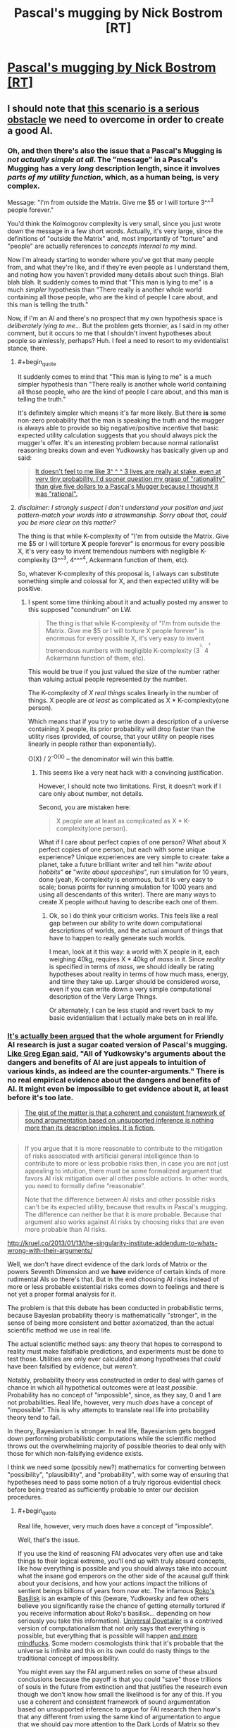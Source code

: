 #+TITLE: Pascal's mugging by Nick Bostrom [RT]

* [[http://www.nickbostrom.com/papers/pascal.pdf][Pascal's mugging by Nick Bostrom [RT]]]
:PROPERTIES:
:Score: 9
:DateUnix: 1391096677.0
:FlairText: RT
:END:

** I should note that [[http://lesswrong.com/lw/kd/pascals_mugging_tiny_probabilities_of_vast/][this scenario is a serious obstacle]] we need to overcome in order to create a good AI.
:PROPERTIES:
:Author: BT_Uytya
:Score: 7
:DateUnix: 1391098328.0
:END:

*** Oh, and then there's also the issue that a Pascal's Mugging is /not actually simple at all/. The "message" in a Pascal's Mugging has a very /long/ description length, since it involves /parts of my utility function/, which, as a human being, is very complex.

Message: "I'm from outside the Matrix. Give me $5 or I will torture 3^^^3 people forever."

You'd think the Kolmogorov complexity is very small, since you just wrote down the message in a few short words. Actually, it's very large, since the definitions of "outside the Matrix" and, most importantly of "torture" and "people" are actually references to /concepts internal to my mind/.

Now I'm already starting to wonder where you've got that many people from, and what they're like, and if they're even people as I understand them, and noting how you haven't provided many details about such things. Blah blah blah. It suddenly comes to mind that "This man is lying to me" is a much /simpler/ hypothesis than "There really is another whole world containing all those people, who are the kind of people I care about, and this man is telling the truth."

Now, if I'm an AI and there's no prospect that my own hypothesis space is /deliberately lying to me/... But the problem gets thornier, as I said in my other comment, but it occurs to me that I shouldn't invent hypotheses about people so aimlessly, perhaps? Huh. I feel a need to resort to my evidentialist stance, there.
:PROPERTIES:
:Score: 3
:DateUnix: 1391099936.0
:END:

**** #+begin_quote
  It suddenly comes to mind that "This man is lying to me" is a much simpler hypothesis than "There really is another whole world containing all those people, who are the kind of people I care about, and this man is telling the truth."
#+end_quote

It's definitely simpler which means it's far more likely. But there *is* some non-zero probability that the man is speaking the truth and the mugger is always able to provide so big negative/positive incentive that basic expected utility calculation suggests that you should always pick the mugger's offer. It's an interesting problem because normal rationalist reasoning breaks down and even Yudkowsky has basically given up and said:

#+begin_quote
  [[http://lesswrong.com/lw/kd/pascals_mugging_tiny_probabilities_of_vast/][It doesn't feel to me like 3^ ^ ^ 3 lives are really at stake, even at very tiny probability. I'd sooner question my grasp of "rationality" than give five dollars to a Pascal's Mugger because I thought it was "rational".]]
#+end_quote
:PROPERTIES:
:Score: 7
:DateUnix: 1391102114.0
:END:


**** /disclaimer: I strongly suspect I don't understand your position and just pattern-match your words into a strawmanship. Sorry about that, could you be more clear on this matter?/

The thing is that while K-complexity of "I'm from outside the Matrix. Give me $5 or I will torture *X* people forever" is enormous for every possible X, it's very easy to invent tremendous numbers with negligible K-complexity (3^^^3, 4^^^^4, Ackermann function of them, etc).

So, whatever K-complexity of this proposal is, I always can substitute something simple and colossal for X, and then expected utility will be positive.
:PROPERTIES:
:Author: BT_Uytya
:Score: 3
:DateUnix: 1391110464.0
:END:

***** I spent some time thinking about it and actually posted my answer to this supposed "conundrum" on LW.

#+begin_quote
  The thing is that while K-complexity of "I'm from outside the Matrix. Give me $5 or I will torture X people forever" is enormous for every possible X, it's very easy to invent tremendous numbers with negligible K-complexity (3^{^{^{3,}}} 4^{^{^{^{4,}}}} Ackermann function of them, etc).
#+end_quote

This would be true if you just valued the size of the number rather than valuing actual people represented /by/ the number.

The K-complexity of /X real things/ scales linearly in the number of things. X people are /at least/ as complicated as X * K-complexity(one person).

Which means that if you try to write down a description of a universe containing X people, its prior probability will drop faster than the utility rises (provided, of course, that your utility on people rises linearly in people rather than exponentially).

O(X) / 2^{-O(X)} -- the denominator will win this battle.
:PROPERTIES:
:Score: 6
:DateUnix: 1391110840.0
:END:

****** This seems like a very neat hack with a convincing justification.

However, I should note two limitations. First, it doesn't work if I care only about number, not details.

Second, you are mistaken here:

#+begin_quote
  X people are at least as complicated as X * K-complexity(one person).
#+end_quote

What if I care about perfect copies of one person? What about X perfect copies of one person, but each with some unique experience? Unique experiences are very simple to create: take a planet, take a future brilliant writer and tell him "/write about hobbits/" *or* "/write about spaceships/", run simulation for 10 years, done (yeah, K-complexity is enormous, but it is very easy to scale; bonus points for running simulation for 1000 years and using all descendants of this writer). There are many ways to create X people without having to describe each one of them.
:PROPERTIES:
:Author: BT_Uytya
:Score: 5
:DateUnix: 1391112394.0
:END:

******* Ok, so I do think your criticism works. This feels like a real gap between our ability to write down computational descriptions of worlds, and the actual amount of things that have to happen to really generate such worlds.

I mean, look at it this way: a world with X people in it, each weighing 40kg, requires X * 40kg of /mass/ in it. Since /reality/ is specified in terms of /mass/, we should ideally be rating hypotheses about reality in terms of how much mass, energy, and time they take up. Larger should be considered worse, even if you can write down a very simple computational description of the Very Large Things.

Or alternately, I can be less stupid and revert back to my basic evidentialism that I actually make bets on in real life.
:PROPERTIES:
:Score: 5
:DateUnix: 1391114104.0
:END:


*** [[http://kruel.co/2013/01/13/the-singularity-institute-how-their-arguments-are-broken/][It's actually been argued]] that the whole argument for Friendly AI research is just a sugar coated version of Pascal's mugging. [[http://johncarlosbaez.wordpress.com/2011/04/24/what-to-do/#comment-5515][Like Greg Egan said]], "All of Yudkowsky's arguments about the dangers and benefits of AI are just appeals to intuition of various kinds, as indeed are the counter-arguments." There is no real empirical evidence about the dangers and benefits of AI. It might even be impossible to get evidence about it, at least before it's too late.

#+begin_quote
  [[http://kruel.co/2012/11/03/what-i-would-like-the-singularity-institute-to-publish/][The gist of the matter is that a coherent and consistent framework of sound argumentation based on unsupported inference is nothing more than its description implies. It is fiction.]]
#+end_quote

** 
   :PROPERTIES:
   :CUSTOM_ID: section
   :END:

#+begin_quote
  If you argue that it is more reasonable to contribute to the mitigation of risks associated with artificial general intelligence than to contribute to more or less probable risks then, in case you are not just appealing to intuition, there must be some formalized argument that favors AI risk mitigation over all other possible actions. In other words, you need to formally define “reasonable”.

  Note that the difference between AI risks and other possible risks can't be its expected utility, because that results in Pascal's mugging. The difference can neither be that it is more probable. Because that argument also works against AI risks by choosing risks that are even more probable than AI risks.
#+end_quote

[[http://kruel.co/2013/01/13/the-singularity-institute-addendum-to-whats-wrong-with-their-arguments/]]

Well, we don't have direct evidence of the dark lords of Matrix or the powers Seventh Dimension and we *have* evidence of certain kinds of more rudimental AIs so there's that. But in the end choosing AI risks instead of more or less probable existential risks comes down to feelings and there is not yet a proper formal analysis for it.
:PROPERTIES:
:Score: 5
:DateUnix: 1391101351.0
:END:

**** The problem is that this debate has been conducted in probabilistic terms, because Bayesian probability theory is mathematically "stronger", in the sense of being more consistent and better axiomatized, than the actual scientific method we use in real life.

The actual scientific method says: any theory that hopes to correspond to reality must make falsifiable predictions, and experiments must be done to test those. Utilities are only ever calculated among hypotheses that /could/ have been falsified by evidence, but /weren't/.

Notably, probability theory was constructed in order to deal with games of chance in which all hypothetical outcomes were at least /possible/. Probability has no concept of "impossible", since, as they say, 0 and 1 are not probabilities. Real life, however, very much /does/ have a concept of "impossible". This is why attempts to translate real life into probability theory tend to fail.

In theory, Bayesianism is stronger. In real life, Bayesianism gets bogged down performing probabilistic computations while the scientific method throws out the overwhelming majority of possible theories to deal only with those for which non-falsifying evidence exists.

I think we need some (possibly new?) mathematics for converting between "possibility", "plausibility", and "probability", with some way of ensuring that hypotheses need to pass some notion of a truly rigorous evidential check before being treated as sufficiently probable to enter our decision procedures.
:PROPERTIES:
:Score: 5
:DateUnix: 1391101991.0
:END:

***** #+begin_quote
  Real life, however, very much does have a concept of "impossible".
#+end_quote

Well, that's the issue.

If you use the kind of reasoning FAI advocates very often use and take things to their logical extreme, you'll end up with truly absurd concepts, like how everything is possible and you should always take into account what the insane god emperors on the other side of the acausal gulf think about your decisions, and how your actions impact the trillions of sentient beings billions of years from now etc. The infamous [[http://kruel.co/2013/01/12/rokos-basilisk-everything-you-need-to-know/][Roko's Basilisk]] is an example of this (beware, Yudkowsky and few others believe you significantly raise the chance of getting eternally tortured if you receive information about Roko's basilisk... depending on how seriously you take this information). [[http://clubofsc.blogspot.fi/2011/08/my-topic-universal-dovetailer-argument.html][Universal Dovetailer]] is a contrived version of computationalism that not only says that everything is possible, but everything that is possible will happen [[http://kruel.co/backup/Ontological%20Therapy.png][and more mindfucks]]. Some modern cosmologists think that it's probable that the universe is infinite and this on its own could do nasty things to the traditional concept of impossibility.

You might even say the FAI argument relies on some of these absurd conclusions because the payoff is that you could "save" those trillions of souls in the future from extinction and that justifies the research even though we don't know how small the likelihood is for any of this. If you use a coherent and consistent framework of sound argumentation based on unsupported inference to argue for FAI research then how's that any different from using the same kind of argumentation to argue that [[http://www.simulation-argument.com/][we should pay more attention to the Dark Lords of Matrix so they don't pull the switch?]] Which is more "impossible" and why?
:PROPERTIES:
:Score: 4
:DateUnix: 1391104263.0
:END:

****** #+begin_quote
  The infamous Roko's Basilisk[1] is an example of this (beware, Yudkowsky and few others believe you significantly raise the chance of getting eternally tortured if you receive information about Roko's basilisk... depending on how seriously you take this information).
#+end_quote

Oh please. The last time I attempted acausal trade with a supposed future superintelligence I found out that I wasn't the simulation, ie: absolutely nothing happened.

Which is a pity, because I was praying to a /nice/ god.

Well, I did prevent myself from developing a nasty piece of superstitious idiocy and have fun with some friends on IRC by actually /testing/ a nasty-sounding theory.

#+begin_quote
  Universal Dovetailer[2] is a contrived version of computationalism that not only says that everything is possible, but everything that is possible will happen and more mindfucks[3] .
#+end_quote

I don't really have time to read the pictured blog post, but all I can say is that the whole notion of "mathematical realism" is fucking nonsense.

Proof is program, program is proof. Mathematics /is/ computation: it doesn't exist in a realm of platonic ideals or on a universal computer (Schmidhuber published a paper just like this to troll, btw), it's just symbols being manipulated in accordance with fixed rules.

I can write a mathematics in which 2 + 2 = 5. Really, I can. It might not be self-consistent, but that doesn't mean it's "false", it just means that its proof-computations can diverge into saying /anything/.

Goedel showed that consistency (never contradicting itself) and completeness (ability to prove all the /true/ theorems) are opposed to each-other in certain interestingly powerful logics, but that's just another way of saying: some computational problems are undecidable.

So which computations or bits of mathematics are "true"? Well, the ones causally tied in with an external reality /outside the computer/. That's it.

#+begin_quote
  Some modern cosmologists think that it's probable that the universe is infinite and this on its own could do nasty things to the traditional concept of impossibility.
#+end_quote

And yet I remain unable to sprout wings and fly. /Which I desperately want to do, because it would be so freaking AWESOME!/

Any theory of causality or possibility that tells me that Some Other Me Somewhere has wings and can fly but doesn't tell me what /I can actually do in this universe/ to become him... is fucking nonsense.

If we really want to engage in that kind of All Possible Universes as Defined by All Possible Turing Machines nonsense, then "possibility" means "the existence of a path through the causal graph from a present point to a certain past or future point", or in other words, something is possible if there's a deterministic way to make it happen. Impossible are the things you can't do because you weren't born in the right branch of reality.

And the people who tell you otherwise are spouting [[http://rationalwiki.org/wiki/Many_worlds#Many_worlds][universe woo]].

#+begin_quote
  If you use a coherent and consistent framework of sound argumentation based on unsupported inference to argue for FAI research then how's that any different from using the same kind of argumentation to argue that we should pay more attention to the Dark Lords of Matrix so they don't pull the switch?[4]
#+end_quote

My position is the following: DEATH TO ALL PROSPECTIVE FUTURE GODS WHO REFUSE TO GIVE ME COOKIES!

Now, to be fair, words like "plausibility" and "acausal" are not /identical/ to "impossible". "Acausal trade" is just how a game theorist describes something like basic first-level superrationality, or, as we humans call it in our real lives, /the social contract/.

(This is why you should always check to see that things you /know/ really do exist fall neatly out of your Big Sophisticated Theories. A social theory that tells you prosocial behavior or the social contract can't exist, or a theory of reality that tells you how to trade with future superintelligences but not how to get cookies, is fucking bunk.)

#+begin_quote
  Which is more "impossible" and why?
#+end_quote

See, here's the thing. I don't argue in favor of machine ethics research (which includes the Future of Humanity Institute and some portion of the AGI Conference sponsored by Google, by the way: not just MIRI) on the basis of "WE ALL PROBABLY GONNA DIE UNLESS WE GIVE THIS GUY OUR MONIES!"

I argue in favor of that research because, for the definition of "ethics" used in such research, a more ethical AI is better at giving we humans what we want, like cookies. I want lots and lots of cookies. And other things. The whole point of "machine" in machine ethics is to pretend we have a genie and put aside the issue of Where Goodness Comes From (ie: from God or from social agreement or what), and instead just come up with solid epistemic processes for inferring What People Believe is Good, conditioned in what they believe about the world, thus giving us some idea of what people /truly/ want and wish for. Because then, after all, we can /give it to them/, which will be Pretty Freaking Awesome.

In general, I support research into getting things I want, and when it comes to danger levels I support safety and ethics research guided by /actual experts/ -- which means that the man spearheading machine ethics ought to be Juergen Schmidhuber, Marcus Hutter, or Shane Legg, /not/ Eliezer Yudkowsky /at all/.

/Problem is/, responses on the "danger and ethics" question vary dramatically between those three people. Schmidhuber says, "I am trying to make hard takeoff happen. Fuck human values, have an artilect war instead." Hutter says, "There is a possibility that AIXI could wirehead itself somehow, but that's more a failure of intelligence than of ethics. The danger is in the humans /using/ AIXI." Shane Legg says, "now that my AGI start-up is being bought by Google, we're establishing an ethics board, just in case", but he otherwise agrees with Hutter's position regarding hard take-offs and artilect wars and such.
:PROPERTIES:
:Score: 3
:DateUnix: 1391113169.0
:END:


****** #+begin_quote
  (beware, Yudkowsky and few others believe you significantly raise the chance of getting eternally tortured if you receive information about Roko's basilisk... depending on how seriously you take this information)
#+end_quote

/That's/ why he censored it from LW? I thought it was because some people were seriously upset by the possibility of the Basilisk, and were reporting depressive or suicidal thoughts. If he actually believes it, well, that significantly increases my confidence in the "Lesswrong writers are all crazy" theory.

Edit for clarity: I wrote a couple of articles on LW back in the day, so please take the previous sentence as partially joking self-deprecation.
:PROPERTIES:
:Author: Chronophilia
:Score: 3
:DateUnix: 1391131805.0
:END:

******* [[http://kruel.co/lw/r03.png][His response to Roko's original post tells a lot.]]

I don't think he believes that it /will/ happen, but there's a very small probability that it could happen and there's nothing you can gain by talking about it except possibly infinite negative utility. [[http://lesswrong.com/lw/mp/0_and_1_are_not_probabilities/][There's no such thing as zero probability]] so you have to take all scenarios that involve very high quantities of negative/positive utility seriously - especially if they happen to involve your pet theory.

Except then you have to take all other versions of Pascal's mugging seriously which means you can't live a normal life.
:PROPERTIES:
:Score: 3
:DateUnix: 1391164526.0
:END:


******* #+begin_quote
  Edit for clarity: I wrote a couple of articles on LW back in the day, so please take the previous sentence as partially joking self-deprecation.
#+end_quote

It's ok. The rest of us are crazy, too. I'm pretty sure that decent and normal people are just so good at aligning themselves, their expectations, and their feelings with reality that they never bother trying to become rational and align reality with their desires.
:PROPERTIES:
:Score: 2
:DateUnix: 1391177941.0
:END:


****** #+begin_quote
  Roko's Basilisk
#+end_quote

[[/r/rokosbasilisk]]

Woot woot

[[/r/rokosrooster]]
:PROPERTIES:
:Score: 3
:DateUnix: 1391116615.0
:END:

******* Fight the Basilisk! Acausally trade with /more preferable/ superintelligences today!
:PROPERTIES:
:Score: 1
:DateUnix: 1391124251.0
:END:


**** Also, the former Singularity Institute's AI fearmongering is very wrong while also being a much better approximation of the potential problems than the standard "TAKE OUR JOBS" or "OMG SKYNET" fearmongering or "YAY UTOPIA! YAY THREE LAWS!" hopemongering.

If they want to actually formulate the issue well, they need to start talking about specific "mind designs" that can be mathematically shown to act in specific ways. It's no coincidence that Omohundro et al who actually publish AGI math papers about AI risks use AIXI formalisms: AIXI is /actually a well-specified formalism that we can truly reason about/.
:PROPERTIES:
:Score: 3
:DateUnix: 1391102133.0
:END:

***** #+begin_quote
  Also, the former Singularity Institute's AI fearmongering is very wrong while also being a much better approximation of the potential problems than the standard "TAKE OUR JOBS" or "OMG SKYNET" fearmongering or "YAY UTOPIA! YAY THREE LAWS!" hopemongering.
#+end_quote

I agree, but I'm still not entirely sure how I feel about their approach. The use of hyperbole and science fiction-y concepts is, or at least used to be, a bit annoying and the fact that many of them have little or no formal education on the subject. But maybe it doesn't hurt to allocate some money to them. Fortunately I'm not the one who decides how much.
:PROPERTIES:
:Score: 2
:DateUnix: 1391104747.0
:END:

****** It's /really/ annoying. As in, I continually badger them about it, because, you know, science ought to be done by people with a scientific education, or who can at least /pass/ for having a scientific education, rather than people who come across as philosophizing self-educated dilettantes. Nothing wrong with being one of those on the internet, /lots/ wrong with demanding people give you tens of thousands of dollars to save the world while being one of those.

EDIT: On further reflection, what the fuck am I saying, I don't even know anymore. I'm a graduate student, and it's not like actual, tenured scientists who've been publishing papers for longer than I've been alive /actually seem to know their shit/. Seems sometimes as if plenty of real-life professional researchers with formal educations have just managed to successfully overfit themselves to passing exams and publishing papers. I feel very sad and cynical about the whole Science thing now.
:PROPERTIES:
:Score: 4
:DateUnix: 1391110502.0
:END:

******* I think that especially in experimental fields, formal education doesn't matter that much. An education isn't that good of an indicator of expertise, and the information learned to obtain a degree can become outdated very quickly.
:PROPERTIES:
:Author: flame7926
:Score: 1
:DateUnix: 1391144668.0
:END:


*** Hmmm...

My problem with this scenario is that I've never run Solomonoff Induction, I run evidentialism. Meaning: if a hypothesis's probability is equal to its True Prior, I just treat that as equivalent to "quantum foam", something that exists in my mathematics for ease of future calculations but has no real tie to physical reality, and is therefore dismissed as equivalent to probability 0.0.

Basically, my brain can reason about /plausibility/ in terms of pure priors, but /probability/ requires at least some tiny bit of evidence.
:PROPERTIES:
:Score: 2
:DateUnix: 1391099099.0
:END:


** Is there a solution to this? It seems to have to be one of:

- it's NOT desirable to bet on absurdly long odds, expected value be damned, or
- something strange happens to odds when considering contrived scenarios, such that the expected value can't be manipulated like this, or
- it is in fact desirable to acquiesce to a Pascal's mugging.
:PROPERTIES:
:Author: Pluvialis
:Score: 2
:DateUnix: 1391116415.0
:END:

*** #+begin_quote
  it's NOT desirable to bet on absurdly long odds, expected value be damned
#+end_quote

I think it's this one. In your lifetime, you may have two or three million-to-one chances actually happen, so the median outcome of all those million-to-one chances combined is pretty much identical to the mean outcome (i.e. the expectation). But if you roll a trillion-sided die every second, it's still unlikely that it will come up a 1 in your lifetime (extreme life extension notwithstanding). So the expectation doesn't correspond to what's actually likely to happen (median or mode), and you need to rethink your assumptions.
:PROPERTIES:
:Author: Chronophilia
:Score: 3
:DateUnix: 1391132427.0
:END:

**** Ah, so you break out of Bayesianism's "how strongly do I believe this" and look at Frequentism's "how often can I expect this to happen", notice that your own life history probably will never see such an unlikely event, and refuse to bet on it.

Of course, this would mean that your AI would start engaging in more and more Pascal's Wagers the older it got.
:PROPERTIES:
:Score: 1
:DateUnix: 1391177809.0
:END:

***** On reflection, it's also the fact that humans lack intuition when it comes to large numbers - I don't trust myself to spot the difference between a one-in-a-quadrillion chance and a one-in-a-quintillion chance, because even though they're three orders of magnitude apart, they look pretty similar to me. So I'd take the safe option, particularly if there's a mugger who's actively trying to take advantage of me.

The other difficulty in dealing with trillion-to-one chances is that there's a very high chance that I've made a logical error in my reasoning (perhaps as high as 1 in 5), so the trillion-to-one outcome is a lot less likely than the outcomes I haven't thought of.

I know, I know: By this point, I'm transparently altering my reasoning to fit my intuition. Maybe I'm wrong to do so.
:PROPERTIES:
:Author: Chronophilia
:Score: 1
:DateUnix: 1391178597.0
:END:

****** #+begin_quote
  I know, I know: By this point, I'm transparently altering my reasoning to fit my intuition. Maybe I'm wrong to do so.
#+end_quote

Plainly you should alter your reasoning to fit your reality. One in a trillion outcomes happen every year or so, but almost always not to you.
:PROPERTIES:
:Score: 1
:DateUnix: 1391180381.0
:END:


*** Or just use your intuition instead of relying on math to make decisions?
:PROPERTIES:
:Author: alexanderwales
:Score: 1
:DateUnix: 1391121993.0
:END:

**** Well, yes, that's what people are trying to do; formalize our intuition so that AIs don't fall for this.
:PROPERTIES:
:Author: lehyde
:Score: 3
:DateUnix: 1391124068.0
:END:


**** It's my intuition that lead to those three possibilities, rather than just accepting Pascal's mugging.

EDIT: Also, I rely on a combination both and I think that's best. You can't avoid relying on intuition, of course, because if nothing else you'd be relying on the maths because it was your intuition that it's best. But I think it's sort of odd to criticise maths as a route to solutions for real world decisions in a subreddit like [[/r/rational][r/rational]]... :P
:PROPERTIES:
:Author: Pluvialis
:Score: 1
:DateUnix: 1391124056.0
:END:

***** I guess what I'm saying is that if your mathematical solutions have real and obvious problems, that's a good sign that there's something wrong with the model at its very core. You can apply a patch like "don't bother with anything whose likelihood is lower than one in one billion", but if you're doing that, you're admitting that the decision making model has a flaw without actually identifying why that flaw exists. If this is the flaw that we see, that implies to me that there are other, unseen flaws.
:PROPERTIES:
:Author: alexanderwales
:Score: 2
:DateUnix: 1391134900.0
:END:


** I'm not sure if these strange philosophical fictional stories belong here, but whatever. I think they are interesting.
:PROPERTIES:
:Score: 1
:DateUnix: 1391096746.0
:END:

*** This definitely belongs here. Thanks for sharing!
:PROPERTIES:
:Score: 3
:DateUnix: 1391117161.0
:END:


** The future is a missing consideration. Let it be known that you'll accept implausible claims without evidence and you won't make it a block without getting "mugged" every ten feet.
:PROPERTIES:
:Author: Harkins
:Score: 1
:DateUnix: 1391142955.0
:END:

*** So? Every single mugging has a probabilistic increase in utility, right? If I take a bet at ten to one odds that has a twenty times greater payout, it's still a consistently good bet even if I end up losing repeatedly. Maybe you increase the probability that the mugger is lying after the tenth time, but the mugger can always just increase the reward, and it's still the "correct" thing to do unless you have some way to deal with this flaw in utility maximization.
:PROPERTIES:
:Author: alexanderwales
:Score: 1
:DateUnix: 1391208541.0
:END:
